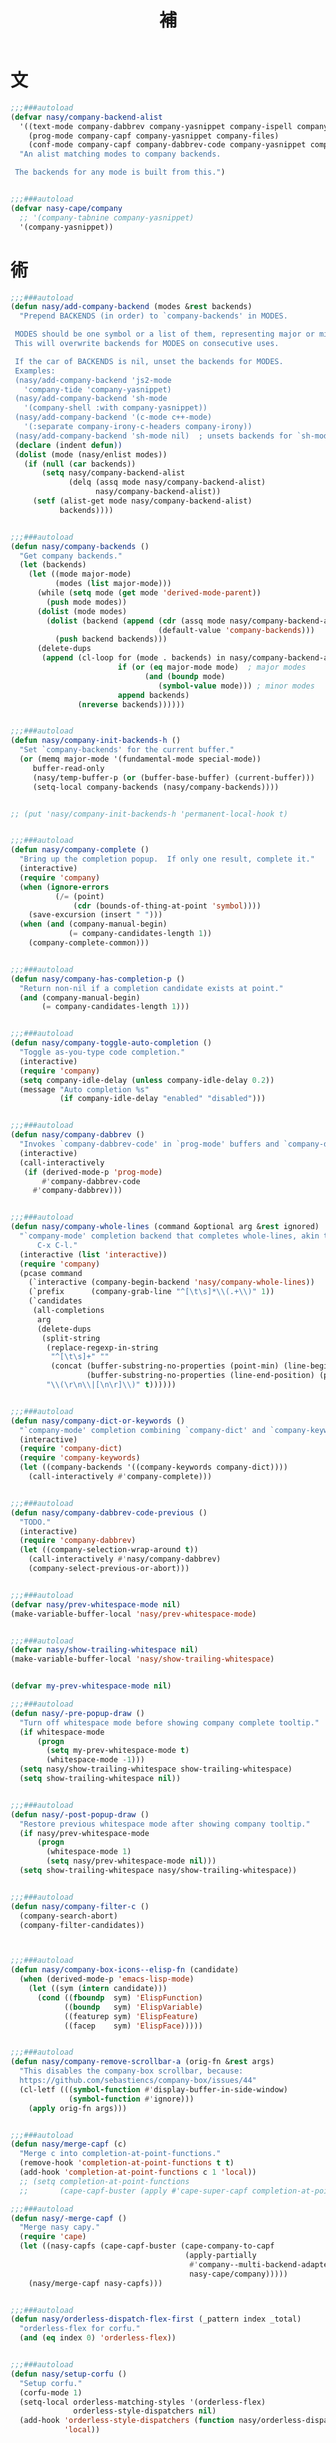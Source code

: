 #+PROPERTY: header-args:emacs-lisp :tangle (concat temporary-file-directory "補.el") :lexical t
#+title:補

* 題                                                           :noexport:

#+begin_src emacs-lisp
  ;;; 補.el --- Nasy's Emacs Configuration language template file.  -*- lexical-binding: t; -*-

  ;; Copyright (C) 2022  Nasy

  ;; Author: Nasy <nasyxx@gmail.com>

  ;;; Commentary:

  ;; 補

  ;;; Code:
  (cl-eval-when (compile)
    (add-to-list 'load-path (locate-user-emacs-file "桃夭/擊鼓"))
    (add-to-list 'load-path (locate-user-emacs-file "桃夭/風雨"))
    (require '擊鼓)
    (require '風雨)
    (require '風雨時用)

    (require 'text-mode)
    (require 'whitespace)

    (sup 'cape t)
    (sup 'company t)
    (sup '(copilot :host github :repo "zerolfx/copilot.el"
                   :files ("dist" "copilot.el"))
         t)
    (sup 'corfu t)
    (sup `(corfu-extensions
           :local-repo ,(concat (straight--repos-dir "corfu") "extensions")))
    (sup 'org t)

    (sup 'savehist t))
#+end_src

* 文

#+begin_src emacs-lisp
  ;;;###autoload
  (defvar nasy/company-backend-alist
    '((text-mode company-dabbrev company-yasnippet company-ispell company-files)
      (prog-mode company-capf company-yasnippet company-files)
      (conf-mode company-capf company-dabbrev-code company-yasnippet company-files))
    "An alist matching modes to company backends.

   The backends for any mode is built from this.")


  ;;;###autoload
  (defvar nasy-cape/company
    ;; '(company-tabnine company-yasnippet)
    '(company-yasnippet))
#+end_src

* 術

#+begin_src emacs-lisp
  ;;;###autoload
  (defun nasy/add-company-backend (modes &rest backends)
    "Prepend BACKENDS (in order) to `company-backends' in MODES.

   MODES should be one symbol or a list of them, representing major or minor modes.
   This will overwrite backends for MODES on consecutive uses.

   If the car of BACKENDS is nil, unset the backends for MODES.
   Examples:
   (nasy/add-company-backend 'js2-mode
     'company-tide 'company-yasnippet)
   (nasy/add-company-backend 'sh-mode
     '(company-shell :with company-yasnippet))
   (nasy/add-company-backend '(c-mode c++-mode)
     '(:separate company-irony-c-headers company-irony))
   (nasy/add-company-backend 'sh-mode nil)  ; unsets backends for `sh-mode'"
   (declare (indent defun))
   (dolist (mode (nasy/enlist modes))
     (if (null (car backends))
         (setq nasy/company-backend-alist
               (delq (assq mode nasy/company-backend-alist)
                     nasy/company-backend-alist))
       (setf (alist-get mode nasy/company-backend-alist)
             backends))))


  ;;;###autoload
  (defun nasy/company-backends ()
    "Get company backends."
    (let (backends)
      (let ((mode major-mode)
            (modes (list major-mode)))
        (while (setq mode (get mode 'derived-mode-parent))
          (push mode modes))
        (dolist (mode modes)
          (dolist (backend (append (cdr (assq mode nasy/company-backend-alist))
                                   (default-value 'company-backends)))
            (push backend backends)))
        (delete-dups
         (append (cl-loop for (mode . backends) in nasy/company-backend-alist
                          if (or (eq major-mode mode)  ; major modes
                                (and (boundp mode)
                                   (symbol-value mode))) ; minor modes
                          append backends)
                 (nreverse backends))))))


  ;;;###autoload
  (defun nasy/company-init-backends-h ()
    "Set `company-backends' for the current buffer."
    (or (memq major-mode '(fundamental-mode special-mode))
       buffer-read-only
       (nasy/temp-buffer-p (or (buffer-base-buffer) (current-buffer)))
       (setq-local company-backends (nasy/company-backends))))


  ;; (put 'nasy/company-init-backends-h 'permanent-local-hook t)


  ;;;###autoload
  (defun nasy/company-complete ()
    "Bring up the completion popup.  If only one result, complete it."
    (interactive)
    (require 'company)
    (when (ignore-errors
            (/= (point)
                (cdr (bounds-of-thing-at-point 'symbol))))
      (save-excursion (insert " ")))
    (when (and (company-manual-begin)
               (= company-candidates-length 1))
      (company-complete-common)))


  ;;;###autoload
  (defun nasy/company-has-completion-p ()
    "Return non-nil if a completion candidate exists at point."
    (and (company-manual-begin)
         (= company-candidates-length 1)))


  ;;;###autoload
  (defun nasy/company-toggle-auto-completion ()
    "Toggle as-you-type code completion."
    (interactive)
    (require 'company)
    (setq company-idle-delay (unless company-idle-delay 0.2))
    (message "Auto completion %s"
             (if company-idle-delay "enabled" "disabled")))


  ;;;###autoload
  (defun nasy/company-dabbrev ()
    "Invokes `company-dabbrev-code' in `prog-mode' buffers and `company-dabbrev' everywhere else."
    (interactive)
    (call-interactively
     (if (derived-mode-p 'prog-mode)
         #'company-dabbrev-code
       #'company-dabbrev)))


  ;;;###autoload
  (defun nasy/company-whole-lines (command &optional arg &rest ignored)
    "`company-mode' completion backend that completes whole-lines, akin to vim's
        C-x C-l."
    (interactive (list 'interactive))
    (require 'company)
    (pcase command
      (`interactive (company-begin-backend 'nasy/company-whole-lines))
      (`prefix      (company-grab-line "^[\t\s]*\\(.+\\)" 1))
      (`candidates
       (all-completions
        arg
        (delete-dups
         (split-string
          (replace-regexp-in-string
           "^[\t\s]+" ""
           (concat (buffer-substring-no-properties (point-min) (line-beginning-position))
                   (buffer-substring-no-properties (line-end-position) (point-max))))
          "\\(\r\n\\|[\n\r]\\)" t))))))


  ;;;###autoload
  (defun nasy/company-dict-or-keywords ()
    "`company-mode' completion combining `company-dict' and `company-keywords'."
    (interactive)
    (require 'company-dict)
    (require 'company-keywords)
    (let ((company-backends '((company-keywords company-dict))))
      (call-interactively #'company-complete)))


  ;;;###autoload
  (defun nasy/company-dabbrev-code-previous ()
    "TODO."
    (interactive)
    (require 'company-dabbrev)
    (let ((company-selection-wrap-around t))
      (call-interactively #'nasy/company-dabbrev)
      (company-select-previous-or-abort)))


  ;;;###autoload
  (defvar nasy/prev-whitespace-mode nil)
  (make-variable-buffer-local 'nasy/prev-whitespace-mode)


  ;;;###autoload
  (defvar nasy/show-trailing-whitespace nil)
  (make-variable-buffer-local 'nasy/show-trailing-whitespace)


  (defvar my-prev-whitespace-mode nil)

  ;;;###autoload
  (defun nasy/-pre-popup-draw ()
    "Turn off whitespace mode before showing company complete tooltip."
    (if whitespace-mode
        (progn
          (setq my-prev-whitespace-mode t)
          (whitespace-mode -1)))
    (setq nasy/show-trailing-whitespace show-trailing-whitespace)
    (setq show-trailing-whitespace nil))


  ;;;###autoload
  (defun nasy/-post-popup-draw ()
    "Restore previous whitespace mode after showing company tooltip."
    (if nasy/prev-whitespace-mode
        (progn
          (whitespace-mode 1)
          (setq nasy/prev-whitespace-mode nil)))
    (setq show-trailing-whitespace nasy/show-trailing-whitespace))


  ;;;###autoload
  (defun nasy/company-filter-c ()
    (company-search-abort)
    (company-filter-candidates))



  ;;;###autoload
  (defun nasy/company-box-icons--elisp-fn (candidate)
    (when (derived-mode-p 'emacs-lisp-mode)
      (let ((sym (intern candidate)))
        (cond ((fboundp  sym) 'ElispFunction)
              ((boundp   sym) 'ElispVariable)
              ((featurep sym) 'ElispFeature)
              ((facep    sym) 'ElispFace)))))


  ;;;###autoload
  (defun nasy/company-remove-scrollbar-a (orig-fn &rest args)
    "This disables the company-box scrollbar, because:
    https://github.com/sebastiencs/company-box/issues/44"
    (cl-letf (((symbol-function #'display-buffer-in-side-window)
               (symbol-function #'ignore)))
      (apply orig-fn args)))


  ;;;###autoload
  (defun nasy/merge-capf (c)
    "Merge c into completion-at-point-functions."
    (remove-hook 'completion-at-point-functions t t)
    (add-hook 'completion-at-point-functions c 1 'local))
    ;; (setq completion-at-point-functions
    ;;       (cape-capf-buster (apply #'cape-super-capf completion-at-point-functions))))

  ;;;###autoload
  (defun nasy/-merge-capf ()
    "Merge nasy capy."
    (require 'cape)
    (let ((nasy-capfs (cape-capf-buster (cape-company-to-capf
                                         (apply-partially
                                          #'company--multi-backend-adapter
                                          nasy-cape/company)))))
      (nasy/merge-capf nasy-capfs)))


  ;;;###autoload
  (defun nasy/orderless-dispatch-flex-first (_pattern index _total)
    "orderless-flex for corfu."
    (and (eq index 0) 'orderless-flex))


  ;;;###autoload
  (defun nasy/setup-corfu ()
    "Setup corfu."
    (corfu-mode 1)
    (setq-local orderless-matching-styles '(orderless-flex)
                orderless-style-dispatchers nil)
    (add-hook 'orderless-style-dispatchers (function nasy/orderless-dispatch-flex-first) nil
              'local))
#+end_src

* 章

** cape                                             :editing:extensions:

Cape provides a bunch of Completion At Point Extensions which can be
used in combination with my Corfu completion UI or the default
completion UI. The completion backends used by completion-at-point are
so called completion-at-point-functions (Capfs). In principle, the
Capfs provided by Cape can also be used by Company.

https://github.com/minad/cape

#+begin_src emacs-lisp
  (setup cape
    (:doc "Completion At Point Extensions.")
    (:url "https://github.com/minad/cape")
    (:tag "editing" "extensions")
    (:load-first corfu company)
    (:with-map mode-specific-map
      (:bind
        "p p"   completion-at-point ;; capf
        "p t"   complete-tag        ;; etags
        "p d"   cape-dabbrev        ;; or dabbrev-completion
        "p f"   cape-file
        "p k"   cape-keyword
        "p s"   cape-symbol
        "p a"   cape-abbrev
        "p l"   cape-line
        "p w"   cape-dict
        "p \\"  cape-tex
        "p A-¥" cape-tex
        "p &"   cape-sgml
        "p r"   cape-rfc1345))
    (:with-hook corfu-mode-hook
      (:hook nasy/-merge-capf))
    (:when-loaded
      (setq completion-at-point-functions
            (cape-capf-buster (cape-company-to-capf
                               (apply-partially
                                #'company--multi-backend-adapter
                                nasy-cape/company))))))
#+end_src

** company

*** company

#+begin_src emacs-lisp
  (setup company
    (:autoload company--multi-backend-adapter))
    ;; ;; (:global
    ;; ;;  "C-;"      nasy/company-complete
    ;; ;;  "M-/"      company-files
    ;; ;;  "C-<tab>"  nasy/company-complete
    ;; ;;  [remap indent-for-tab-command] company-indent-or-complete-common)
    ;; (:company-mode-map
    ;;  ([remap indent-for-tab-command]
    ;;   . company-indent-or-complete-common)
    ;;  ("M-/" . company-files))
    ;; (:company-active-map
    ;;  ("C-o"        . company-search-kill-others)
    ;;  ("C-n"        . company-select-next)
    ;;  ("C-p"        . company-select-previous)
    ;;  ("C-h"        . company-quickhelp-manual-begin)
    ;;  ("C-S-h"      . company-show-doc-buffer)
    ;;  ("C-s"        . company-search-candidates)
    ;;  ("M-s"        . company-filter-candidates)
    ;;  ([C-tab]      . nasy/company-complete)
    ;;  ([tab]        . company-complete-common-or-cycle)
    ;;  ([backtab]    . company-select-previous))
    ;; (:company-search-map
    ;;  ("C-n"        . company-search-repeat-forward)
    ;;  ("C-p"        . company-search-repeat-backward)
    ;;  ("C-s"        . nasy/company-filter-c))
    ;; :custom
    ;; ((company-tooltip-limit       . 10)
    ;;  (company-dabbrev-downcase    . nil)
    ;;  (company-dabbrev-ignore-case . t)
    ;;  (company-global-modes
    ;;   . '(not erc-mode message-mode help-mode gud-mode eshell-mode))
    ;;  ;; `(company-frontends
    ;;  ;;   . ,(if *c-box*
    ;;  ;;          '(company-box-frontend)
    ;;  ;;        '(company-pseudo-tooltip-frontend company-echo-metadata-frontend)))
    ;;  (company-dabbrev-other-buffers     . 'all)
    ;;  (company-tooltip-align-annotations . t)
    ;;  (company-minimum-prefix-length     . 2)
    ;;  (company-idle-delay                . 1)
    ;;  (company-tooltip-idle-delay        . .2)
    ;;  (company-require-match             . 'never)
    ;;  (company-format-margin-function    . #'company-vscode-dark-icons-margin))
    ;; :hook (nasy--defer-load-hook . (lambda () (require 'company)))
    ;; :config
    ;; ;; (add-hook 'after-change-major-mode-hook #'nasy/company-init-backends-h 'append)
    ;; :defer-config
    ;; ;; (add-to-list 'completion-styles 'initials t)
    ;; (setq company-backends '(company-capf))
    ;; :advice
    ;; (:before company-pseudo-tooltip-unhide nasy/-pre-popup-draw)
    ;; (:after  company-pseudo-tooltip-hide   nasy/-post-popup-draw))
#+end_src

*** Company Quickhelp

#+begin_src emacs-lisp
  ;; (leaf company-quickhelp
  ;;   :after company
  ;;   :bind
  ;;   (:company-active-map
  ;;    ("C-c h" . company-quickhelp-manual-begin))
  ;;   :hook company-mode-hook
  ;;   :custom
  ;;   (pos-tip-use-relative-coordinates . t))
#+end_src

*** Company Tabnine

#+begin_src emacs-lisp
  ;; (leaf company-tabnine
  ;;   :disabled t
  ;;   :after company
  ;;   :custom
  ;;   `(company-tabnine-binaries-folder . ,(concat *nasy-var* "company/tabnine-binaries"))
  ;;   `(company-tabnine-log-file-path
  ;;     . ,(concat *nasy-var* "company/tabnine-binaries/log")))
#+end_src

*** Company Flx

#+begin_src emacs-lisp
  ;; (leaf company-flx
  ;;   :after company
  ;;   :disabled t
  ;;   :hook company-mode-hook)
#+end_src

*** Company Box

#+begin_src emacs-lisp
  ;; (leaf company-box
  ;;   :after company
  ;;   :hook company-mode-hook
  ;;   :custom
  ;;   (company-box-show-single-candidate . t)
  ;;   (company-box-max-candidates        . 25)
  ;;   (company-box-icons-alist           . 'company-box-icons-all-the-icons)
  ;;   :config
  ;;   (setq
  ;;    company-box-icons-functions
  ;;    (cons #'nasy/company-box-icons--elisp-fn
  ;;          (delq 'company-box-icons--elisp
  ;;                company-box-icons-functions)))

  ;;   (after-x 'all-the-icons
  ;;     (setq
  ;;      company-box-icons-all-the-icons
  ;;      (let ((all-the-icons-scale-factor 0.8))
  ;;        `((Unknown       . ,(all-the-icons-material "find_in_page"             :face 'all-the-icons-purple))
  ;;          (Text          . ,(all-the-icons-material "text_fields"              :face 'all-the-icons-green))
  ;;          (Method        . ,(all-the-icons-material "functions"                :face 'all-the-icons-yellow))
  ;;          (Function      . ,(all-the-icons-material "functions"                :face 'all-the-icons-yellow))
  ;;          (Constructor   . ,(all-the-icons-material "functions"                :face 'all-the-icons-yellow))
  ;;          (Field         . ,(all-the-icons-material "functions"                :face 'all-the-icons-yellow))
  ;;          (Variable      . ,(all-the-icons-material "adjust"                   :face 'all-the-icons-blue))
  ;;          (Class         . ,(all-the-icons-material "class"                    :face 'all-the-icons-cyan))
  ;;          (Interface     . ,(all-the-icons-material "settings_input_component" :face 'all-the-icons-cyan))
  ;;          (Module        . ,(all-the-icons-material "view_module"              :face 'all-the-icons-cyan))
  ;;          (Property      . ,(all-the-icons-material "settings"                 :face 'all-the-icons-lorange))
  ;;          (Unit          . ,(all-the-icons-material "straighten"               :face 'all-the-icons-red))
  ;;          (Value         . ,(all-the-icons-material "filter_1"                 :face 'all-the-icons-red))
  ;;          (Enum          . ,(all-the-icons-material "plus_one"                 :face 'all-the-icons-lorange))
  ;;          (Keyword       . ,(all-the-icons-material "filter_center_focus"      :face 'all-the-icons-lgreen))
  ;;          (Snippet       . ,(all-the-icons-material "short_text"               :face 'all-the-icons-lblue))
  ;;          (Color         . ,(all-the-icons-material "color_lens"               :face 'all-the-icons-green))
  ;;          (File          . ,(all-the-icons-material "insert_drive_file"        :face 'all-the-icons-green))
  ;;          (Reference     . ,(all-the-icons-material "collections_bookmark"     :face 'all-the-icons-silver))
  ;;          (Folder        . ,(all-the-icons-material "folder"                   :face 'all-the-icons-green))
  ;;          (EnumMember    . ,(all-the-icons-material "people"                   :face 'all-the-icons-lorange))
  ;;          (Constant      . ,(all-the-icons-material "pause_circle_filled"      :face 'all-the-icons-blue))
  ;;          (Struct        . ,(all-the-icons-material "streetview"               :face 'all-the-icons-blue))
  ;;          (Event         . ,(all-the-icons-material "event"                    :face 'all-the-icons-yellow))
  ;;          (Operator      . ,(all-the-icons-material "control_point"            :face 'all-the-icons-red))
  ;;          (TypeParameter . ,(all-the-icons-material "class"                    :face 'all-the-icons-red))
  ;;          (Template      . ,(all-the-icons-material "short_text"               :face 'all-the-icons-green))
  ;;          (ElispFunction . ,(all-the-icons-material "functions"                :face 'all-the-icons-red))
  ;;          (ElispVariable . ,(all-the-icons-material "check_circle"             :face 'all-the-icons-blue))
  ;;          (ElispFeature  . ,(all-the-icons-material "stars"                    :face 'all-the-icons-orange))
  ;;          (ElispFace     . ,(all-the-icons-material "format_paint"             :face 'all-the-icons-pink))))))

  ;;   :advice (:around
  ;;            company-box--update-scrollbar
  ;;            nasy/company-remove-scrollbar-a))
#+end_src

** copilot.el                                       :editing:extensions:

Copilot.el is an Emacs plugin for GitHub Copilot.

https://github.com/zerolfx/copilot.el

#+begin_src emacs-lisp
  (defun nasy/copilot-complete ()
    "Copilot complete."
    (interactive)
    (copilot-clear-overlay)
    (copilot-complete))

  (defun nasy/copilot-disable-p ()
    "Disable copilot when at the end of the file and not changed."
    (and (= (point-max) (point))
         (not (buffer-modified-p))))

  (setup copilot
    (:doc "An unofficial Copilot plugin for Emacs.")
    (:url "https://github.com/zerolfx/copilot.el")
    (:tag "editing" "extensions")
    (:advice keyboard-quit :after copilot-clear-overlay)
    (:bind-into copilot-mode-map
      "C-<tab>" copilot-accept-completion
      "H-SPC"   nasy/copilot-complete)
    (:opt copilto-idle-delay 0.8)
    (:when-loaded
      (add-to-list 'copilot-disable-predicates #'nasy/copilot-disable-p))
    (:hook-into prog-mode-hook text-mode org-mode-hook emacs-lisp-mode-hook)
    (:mode-hook
     (add-to-list 'copilot--indentation-alist '(python-ts-mode python-indent py-indent-offset python-indent-offset))
     (setq copilot-idle-delay 0.8)))
#+end_src

** corfu                                            :editing:extensions:

Corfu enhances the default completion in region function with a completion overlay.

https://github.com/minad/corfu

#+begin_src emacs-lisp
  (defun nasy/corfu-commit-predicate ()
    "Auto-commit candidates if:
    1. A '.' is typed, except after a SPACE or text/org mode.
    2. A selection was made, aside from entering SPACE.
    3. Just one candidate exists, and we continue to non-symbol info.
    4. The 1st match is exact."
    (cond
     ((seq-contains-p (this-command-keys-vector) ?.)
      (or (string-empty-p (car corfu--input))
          (not
           (or (string= (substring (car corfu--input) -1) " ")
               (eq major-mode 'org-mode)
               (eq major-mode 'text-mode)))))

     ((/= corfu--index corfu--preselect) ; a selection was made
      (not (seq-contains-p (this-command-keys-vector) ?\s)))

     ((eq corfu--total 1) ;just one candidate
      (seq-intersection (this-command-keys-vector) [?: ?, ?\) ?\] ?\( ?\s]))

     ((and corfu--input ; exact 1st match
           (string-equal (substring (car corfu--input) corfu--base)
                         (car corfu--candidates)))
      (seq-intersection (this-command-keys-vector) [?: ?\. ?, ?\) ?\] ?\" ?' ?\s]))))

  (setup corfu
    (:doc "Completion Overlay Region FUnction.")
    (:url "https://github.com/minad/corfu")
    (:tag "editing" "extensions")
    (:bind-into corfu-map
      "C-g"       corfu-quit
      "<backtab>" corfu-last)
    (:opts
     ((corfu-cycle
       corfu-auto)
      . t)
     ((corfu-preselect-first
       corfu-preview-current)
      . nil))
    (:opt
     corfu-quit-no-match      'separator
     corfu-separator          #x00b7
     corfu-auto-delay         0.4
     corfu-auto-prefix        2
     corfu-echo-documentation 1
     corfu-commit-predicate   #'nasy/corfu-commit-predicate)
    (:with-function nasy/setup-corfu
      (:hook-into
       prog-mode-hook
       org-mode-hook
       shell-mode-hook
       eshell-mode-hook
       eval-expression-minibuffer-setup-hook))
    ;; Extensions
    (:mode-hook
     (corfu-history-mode)
     (corfu-indexed-mode)
     (:after savehist
      (add-to-list 'savehist-additional-variables 'corfu-history))))
#+end_src

** corfu-popupinfo      :convenience:corfu:documentation:popup:

Display a documentation popup for completion candidate when using
Corfu. It can be re regarded as company-quickhelp for Corfu.

https://github.com/minad/corfu/blob/main/extensions/corfu-popupinfo.el

#+begin_src emacs-lisp
  (setup corfu-popupinfo
    (:doc "Documentation popup for Corfu.")
    (:url "https://github.com/minad/corfu/blob/main/extensions/corfu-popupinfo.el")
    (:tag "convenience" "corfu" "documentation" "popup")
    (:hook-into corfu-mode-hook))
#+end_src

** citre

Citre

* 結                                                           :noexport:

#+begin_src emacs-lisp :exports none
  (provide '補)
  ;;; 補.el ends here
#+end_src
